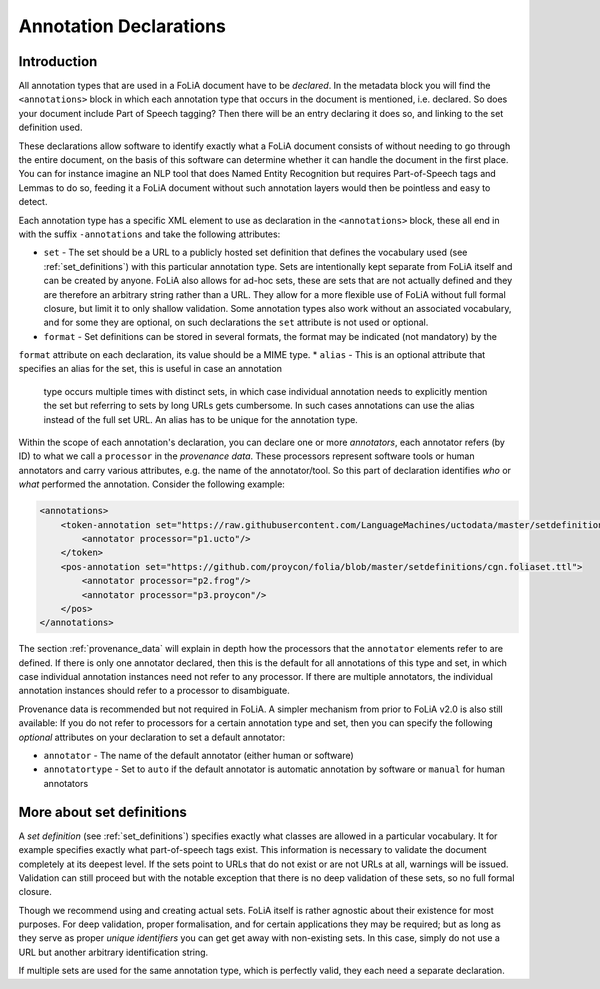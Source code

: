 .. _annotation_declarations:

Annotation Declarations
==========================

Introduction
---------------

All annotation types that are used in a FoLiA document have to be *declared*. In the metadata block you will find the
``<annotations>`` block in which each annotation type that occurs in the document is mentioned, i.e. declared. So does
your document include Part of Speech tagging? Then there will be an entry declaring it does so, and linking to the set
definition used.

These declarations allow software to identify exactly what a FoLiA document consists of without needing to go through the entire
document, on the basis of this software can determine whether it can handle the document in the first place. You can for
instance imagine an NLP tool that does Named Entity Recognition but requires Part-of-Speech tags and Lemmas to do so,
feeding it a FoLiA document without such annotation layers would then be pointless and easy to detect.

Each annotation type has a specific XML element to use as declaration in the ``<annotations>`` block, these all end in
with the suffix ``-annotations`` and take the following attributes:

* ``set`` - The set should be a URL to a publicly hosted set definition that defines the vocabulary used (see
  :ref:`set_definitions`) with this particular annotation type. Sets are intentionally kept separate from FoLiA itself
  and can be created by anyone. FoLiA also allows for ad-hoc sets, these are sets that are not actually defined and they
  are therefore an arbitrary string rather than a URL. They allow for a more flexible use of FoLiA without full formal
  closure, but limit it to only shallow validation.
  Some annotation types also work without an associated vocabulary, and for some they are optional, on such declarations the ``set`` attribute is not used or optional.
* ``format`` - Set definitions can be stored in several formats, the format may be indicated (not mandatory) by the
``format`` attribute on each declaration, its value should be a MIME type.
* ``alias`` - This is an optional attribute that specifies an alias for the set, this is useful in case an annotation
  type occurs multiple times with distinct sets, in which case individual annotation needs to explicitly mention the set
  but referring to sets by long URLs gets cumbersome. In such cases annotations can use the alias instead of the full
  set URL. An alias has to be unique for the annotation type.

Within the scope of each annotation's declaration, you can declare one or more *annotators*, each annotator refers (by ID) to what we call a
``processor`` in the *provenance data*. These processors represent software tools or human annotators and carry
various attributes, e.g. the name of the annotator/tool. So this part of declaration identifies *who* or *what* performed the annotation. Consider the following example:

.. code-block:: xml

    <annotations>
        <token-annotation set="https://raw.githubusercontent.com/LanguageMachines/uctodata/master/setdefinitions/tokconfig-eng.foliaset.ttl">
            <annotator processor="p1.ucto"/>
        </token>
        <pos-annotation set="https://github.com/proycon/folia/blob/master/setdefinitions/cgn.foliaset.ttl">
            <annotator processor="p2.frog"/>
            <annotator processor="p3.proycon"/>
        </pos>
    </annotations>


The section :ref:`provenance_data` will explain in depth how the processors that the ``annotator`` elements refer to are
defined. If there is only one annotator declared, then this is the default for all annotations of this type and set, in
which case individual annotation instances need not refer to any processor. If there are multiple annotators, the
individual annotation instances should refer to a processor to disambiguate.

Provenance data is recommended but not required in FoLiA. A simpler mechanism from prior to FoLiA v2.0 is also still
available: If you do not refer to processors for a certain annotation type and set, then you can specify the following
*optional* attributes on your declaration to set a default annotator:

* ``annotator`` - The name of the default annotator (either human or software)
* ``annotatortype`` - Set to ``auto`` if the default annotator is automatic annotation by software or ``manual`` for human annotators


More about set definitions
---------------------------

A *set definition* (see :ref:`set_definitions`) specifies exactly what classes are allowed in a particular vocabulary.
It for example specifies exactly what part-of-speech tags exist. This information is necessary to validate the document
completely at its deepest level. If the sets point to URLs that do not exist or are not URLs at all, warnings will be
issued.  Validation can still proceed but with the notable exception that there is no deep validation of these sets, so
no full formal closure.

Though we recommend using and creating actual sets. FoLiA itself is rather agnostic about their existence for most
purposes. For deep validation, proper formalisation, and for certain applications they may be required; but as long as
they serve as proper *unique identifiers* you can get get away with non-existing sets. In this case, simply do not use a
URL but another arbitrary identification string.

If multiple sets are used for the same annotation type, which is perfectly valid, they each need a
separate declaration.

.. seealso::
    * :ref:`set_definitions`
    * :ref:`provenance_data`


